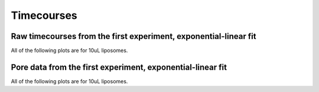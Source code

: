 Timecourses
===========

Raw timecourses from the first experiment, exponential-linear fit
-----------------------------------------------------------------

All of the following plots are for 10uL liposomes.

.. plot::

    from tbidbaxlipo.data.gridv1 import data
    from tbidbaxlipo.grid_analysis import plot_timecourses
    plot_timecourses(data)

Pore data from the first experiment, exponential-linear fit
-----------------------------------------------------------

All of the following plots are for 10uL liposomes.

.. plot::

    from tbidbaxlipo.data.gridv1 import data
    import tbidbaxlipo.grid_analysis as g
    g.plot_timecourses(g.calc_pores(data))

